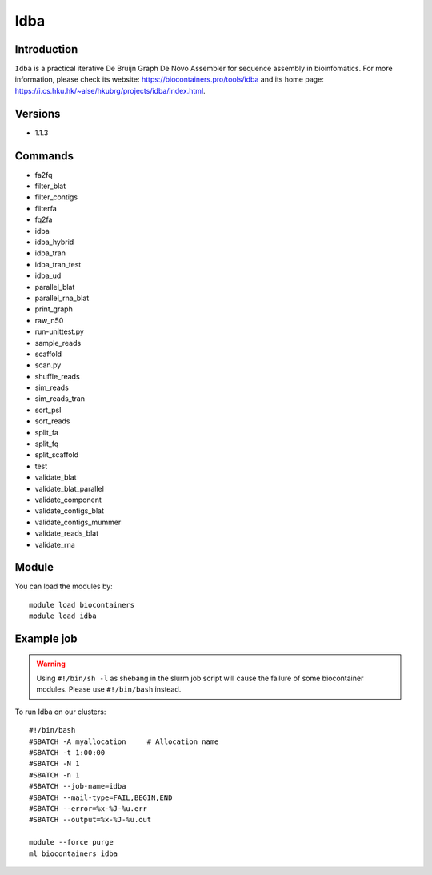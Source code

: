 .. _backbone-label:

Idba
==============================

Introduction
~~~~~~~~
``Idba`` is a practical iterative De Bruijn Graph De Novo Assembler for sequence assembly in bioinfomatics. For more information, please check its website: https://biocontainers.pro/tools/idba and its home page: https://i.cs.hku.hk/~alse/hkubrg/projects/idba/index.html.

Versions
~~~~~~~~
- 1.1.3

Commands
~~~~~~~
- fa2fq
- filter_blat
- filter_contigs
- filterfa
- fq2fa
- idba
- idba_hybrid
- idba_tran
- idba_tran_test
- idba_ud
- parallel_blat
- parallel_rna_blat
- print_graph
- raw_n50
- run-unittest.py
- sample_reads
- scaffold
- scan.py
- shuffle_reads
- sim_reads
- sim_reads_tran
- sort_psl
- sort_reads
- split_fa
- split_fq
- split_scaffold
- test
- validate_blat
- validate_blat_parallel
- validate_component
- validate_contigs_blat
- validate_contigs_mummer
- validate_reads_blat
- validate_rna

Module
~~~~~~~~
You can load the modules by::
    
    module load biocontainers
    module load idba

Example job
~~~~~
.. warning::
    Using ``#!/bin/sh -l`` as shebang in the slurm job script will cause the failure of some biocontainer modules. Please use ``#!/bin/bash`` instead.

To run Idba on our clusters::

    #!/bin/bash
    #SBATCH -A myallocation     # Allocation name 
    #SBATCH -t 1:00:00
    #SBATCH -N 1
    #SBATCH -n 1
    #SBATCH --job-name=idba
    #SBATCH --mail-type=FAIL,BEGIN,END
    #SBATCH --error=%x-%J-%u.err
    #SBATCH --output=%x-%J-%u.out

    module --force purge
    ml biocontainers idba
